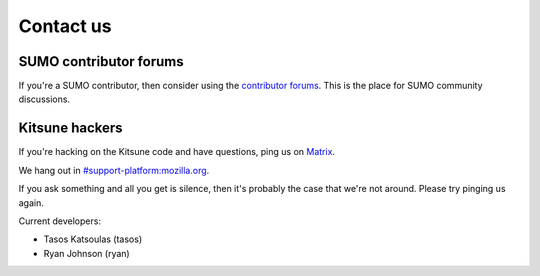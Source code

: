 .. _contact-us-chapter:

==========
Contact us
==========

SUMO contributor forums
=======================

If you're a SUMO contributor, then consider using the `contributor
forums <https://support.mozilla.org/en-US/forums>`_. This is the place
for SUMO community discussions.


Kitsune hackers
===============

If you're hacking on the Kitsune code and have questions, ping us on `Matrix <https://wiki.mozilla.org/Matrix>`_.

We hang out in `#support-platform:mozilla.org <https://chat.mozilla.org/#/room/#support-platform:mozilla.org>`_.

If you ask something and all you get is silence, then it's probably
the case that we're not around. Please try pinging us again.

Current developers:

* Tasos Katsoulas (tasos)
* Ryan Johnson (ryan)
